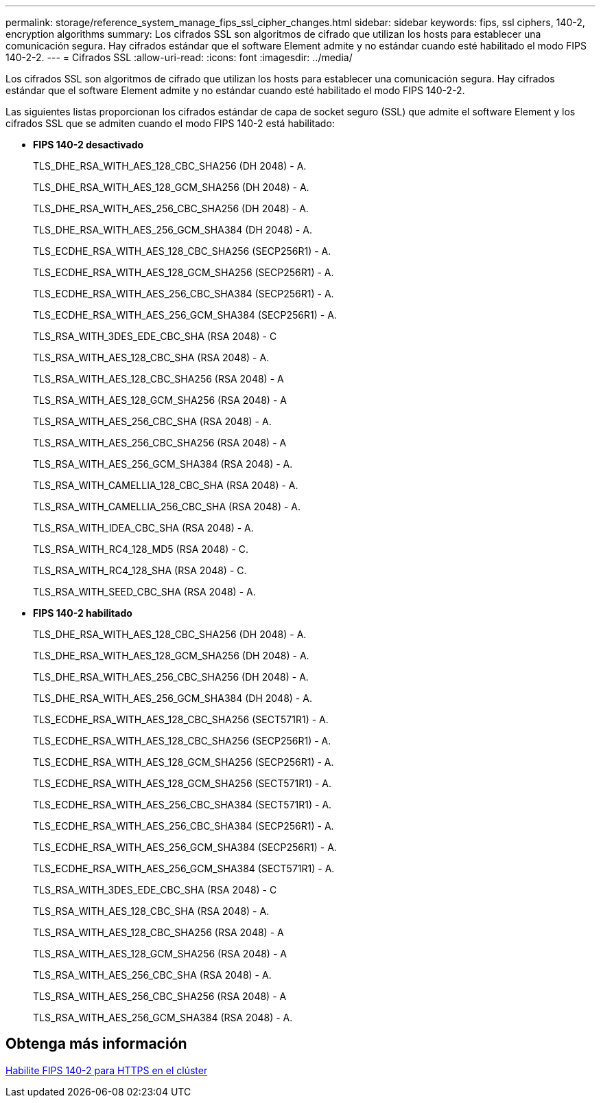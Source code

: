 ---
permalink: storage/reference_system_manage_fips_ssl_cipher_changes.html 
sidebar: sidebar 
keywords: fips, ssl ciphers, 140-2, encryption algorithms 
summary: Los cifrados SSL son algoritmos de cifrado que utilizan los hosts para establecer una comunicación segura. Hay cifrados estándar que el software Element admite y no estándar cuando esté habilitado el modo FIPS 140-2-2. 
---
= Cifrados SSL
:allow-uri-read: 
:icons: font
:imagesdir: ../media/


[role="lead"]
Los cifrados SSL son algoritmos de cifrado que utilizan los hosts para establecer una comunicación segura. Hay cifrados estándar que el software Element admite y no estándar cuando esté habilitado el modo FIPS 140-2-2.

Las siguientes listas proporcionan los cifrados estándar de capa de socket seguro (SSL) que admite el software Element y los cifrados SSL que se admiten cuando el modo FIPS 140-2 está habilitado:

* *FIPS 140-2 desactivado*
+
TLS_DHE_RSA_WITH_AES_128_CBC_SHA256 (DH 2048) - A.

+
TLS_DHE_RSA_WITH_AES_128_GCM_SHA256 (DH 2048) - A.

+
TLS_DHE_RSA_WITH_AES_256_CBC_SHA256 (DH 2048) - A.

+
TLS_DHE_RSA_WITH_AES_256_GCM_SHA384 (DH 2048) - A.

+
TLS_ECDHE_RSA_WITH_AES_128_CBC_SHA256 (SECP256R1) - A.

+
TLS_ECDHE_RSA_WITH_AES_128_GCM_SHA256 (SECP256R1) - A.

+
TLS_ECDHE_RSA_WITH_AES_256_CBC_SHA384 (SECP256R1) - A.

+
TLS_ECDHE_RSA_WITH_AES_256_GCM_SHA384 (SECP256R1) - A.

+
TLS_RSA_WITH_3DES_EDE_CBC_SHA (RSA 2048) - C

+
TLS_RSA_WITH_AES_128_CBC_SHA (RSA 2048) - A.

+
TLS_RSA_WITH_AES_128_CBC_SHA256 (RSA 2048) - A

+
TLS_RSA_WITH_AES_128_GCM_SHA256 (RSA 2048) - A

+
TLS_RSA_WITH_AES_256_CBC_SHA (RSA 2048) - A.

+
TLS_RSA_WITH_AES_256_CBC_SHA256 (RSA 2048) - A

+
TLS_RSA_WITH_AES_256_GCM_SHA384 (RSA 2048) - A.

+
TLS_RSA_WITH_CAMELLIA_128_CBC_SHA (RSA 2048) - A.

+
TLS_RSA_WITH_CAMELLIA_256_CBC_SHA (RSA 2048) - A.

+
TLS_RSA_WITH_IDEA_CBC_SHA (RSA 2048) - A.

+
TLS_RSA_WITH_RC4_128_MD5 (RSA 2048) - C.

+
TLS_RSA_WITH_RC4_128_SHA (RSA 2048) - C.

+
TLS_RSA_WITH_SEED_CBC_SHA (RSA 2048) - A.

* *FIPS 140-2 habilitado*
+
TLS_DHE_RSA_WITH_AES_128_CBC_SHA256 (DH 2048) - A.

+
TLS_DHE_RSA_WITH_AES_128_GCM_SHA256 (DH 2048) - A.

+
TLS_DHE_RSA_WITH_AES_256_CBC_SHA256 (DH 2048) - A.

+
TLS_DHE_RSA_WITH_AES_256_GCM_SHA384 (DH 2048) - A.

+
TLS_ECDHE_RSA_WITH_AES_128_CBC_SHA256 (SECT571R1) - A.

+
TLS_ECDHE_RSA_WITH_AES_128_CBC_SHA256 (SECP256R1) - A.

+
TLS_ECDHE_RSA_WITH_AES_128_GCM_SHA256 (SECP256R1) - A.

+
TLS_ECDHE_RSA_WITH_AES_128_GCM_SHA256 (SECT571R1) - A.

+
TLS_ECDHE_RSA_WITH_AES_256_CBC_SHA384 (SECT571R1) - A.

+
TLS_ECDHE_RSA_WITH_AES_256_CBC_SHA384 (SECP256R1) - A.

+
TLS_ECDHE_RSA_WITH_AES_256_GCM_SHA384 (SECP256R1) - A.

+
TLS_ECDHE_RSA_WITH_AES_256_GCM_SHA384 (SECT571R1) - A.

+
TLS_RSA_WITH_3DES_EDE_CBC_SHA (RSA 2048) - C

+
TLS_RSA_WITH_AES_128_CBC_SHA (RSA 2048) - A.

+
TLS_RSA_WITH_AES_128_CBC_SHA256 (RSA 2048) - A

+
TLS_RSA_WITH_AES_128_GCM_SHA256 (RSA 2048) - A

+
TLS_RSA_WITH_AES_256_CBC_SHA (RSA 2048) - A.

+
TLS_RSA_WITH_AES_256_CBC_SHA256 (RSA 2048) - A

+
TLS_RSA_WITH_AES_256_GCM_SHA384 (RSA 2048) - A.





== Obtenga más información

xref:task_system_manage_fips_enable_fips_140_2_for_https.adoc[Habilite FIPS 140-2 para HTTPS en el clúster]
